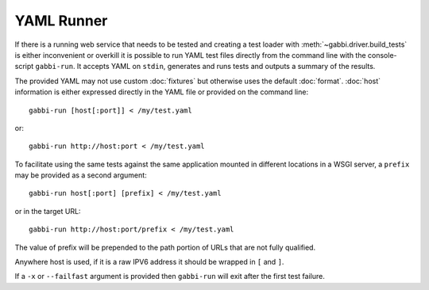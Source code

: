 YAML Runner
===========

If there is a running web service that needs to be tested and
creating a test loader with :meth:`~gabbi.driver.build_tests` is
either inconvenient or overkill it is possible to run YAML test
files directly from the command line with the console-script
``gabbi-run``. It accepts YAML on ``stdin``, generates and runs
tests and outputs a summary of the results.

The provided YAML may not use custom :doc:`fixtures` but otherwise
uses the default :doc:`format`. :doc:`host` information is either
expressed directly in the YAML file or provided on the command
line::

    gabbi-run [host[:port]] < /my/test.yaml

or::

    gabbi-run http://host:port < /my/test.yaml

To facilitate using the same tests against the same application mounted
in different locations in a WSGI server, a ``prefix`` may be provided
as a second argument::

    gabbi-run host[:port] [prefix] < /my/test.yaml

or in the target URL::

    gabbi-run http://host:port/prefix < /my/test.yaml

The value of prefix will be prepended to the path portion of URLs that
are not fully qualified.

Anywhere host is used, if it is a raw IPV6 address it should be
wrapped in ``[`` and ``]``.

If a ``-x`` or ``--failfast`` argument is provided then ``gabbi-run`` will
exit after the first test failure.
